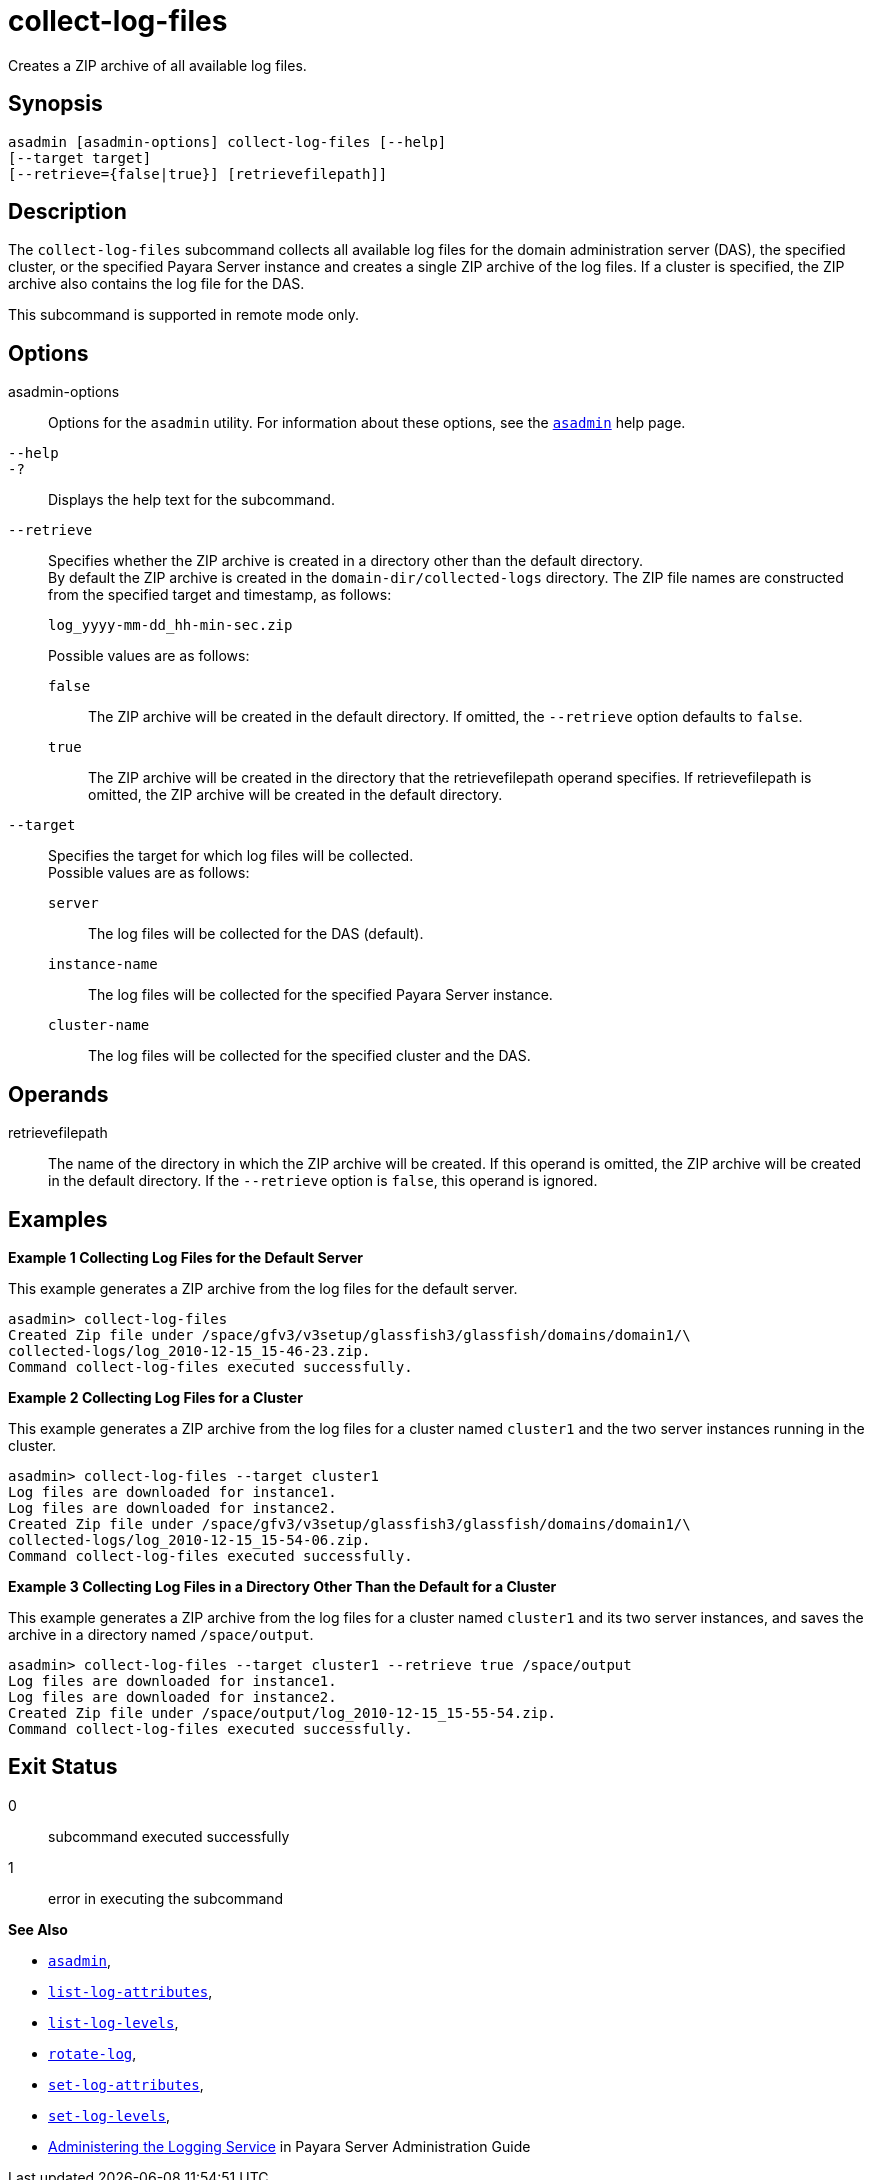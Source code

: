 [[collect-log-files]]
= collect-log-files

Creates a ZIP archive of all available log files.

[[synopsis]]
== Synopsis

[source,shell]
----
asadmin [asadmin-options] collect-log-files [--help] 
[--target target] 
[--retrieve={false|true}] [retrievefilepath]]
----

[[description]]
== Description

The `collect-log-files` subcommand collects all available log files for
the domain administration server (DAS), the specified cluster, or the specified Payara Server instance and creates a single ZIP archive of the log files.
If a cluster is specified, the ZIP archive also contains the log file for the DAS.

This subcommand is supported in remote mode only.

[[options]]
== Options

asadmin-options::
  Options for the `asadmin` utility. For information about these options, see the xref:asadmin.adoc#asadmin-1m[`asadmin`] help page.
`--help`::
`-?`::
  Displays the help text for the subcommand.
`--retrieve`::
  Specifies whether the ZIP archive is created in a directory other than the default directory. +
  By default the ZIP archive is created in the `domain-dir/collected-logs` directory. The ZIP file names are constructed from the specified target and timestamp, as follows:
+
[source,shell]
----
log_yyyy-mm-dd_hh-min-sec.zip
----
  Possible values are as follows: +
`false`;;
    The ZIP archive will be created in the default directory. If omitted, the `--retrieve` option defaults to `false`.
`true`;;
    The ZIP archive will be created in the directory that the retrievefilepath operand specifies. If retrievefilepath is omitted, the ZIP archive will be created in the default directory.
`--target`::
  Specifies the target for which log files will be collected. +
  Possible values are as follows: +
`server`;;
    The log files will be collected for the DAS (default).
`instance-name`;;
    The log files will be collected for the specified Payara Server instance.
`cluster-name`;;
    The log files will be collected for the specified cluster and the DAS.

[[operands]]
== Operands

retrievefilepath::
  The name of the directory in which the ZIP archive will be created. If this operand is omitted, the ZIP archive will be created in the
  default directory. If the `--retrieve` option is `false`, this operand is ignored.

[[examples]]
== Examples

[[example-1]]
*Example 1 Collecting Log Files for the Default Server*

This example generates a ZIP archive from the log files for the default server.

[source,shell]
----
asadmin> collect-log-files
Created Zip file under /space/gfv3/v3setup/glassfish3/glassfish/domains/domain1/\
collected-logs/log_2010-12-15_15-46-23.zip.
Command collect-log-files executed successfully.
----

[[example-2]]
*Example 2 Collecting Log Files for a Cluster*

This example generates a ZIP archive from the log files for a cluster named `cluster1` and the two server instances running in the cluster.

[source,shell]
----
asadmin> collect-log-files --target cluster1
Log files are downloaded for instance1.
Log files are downloaded for instance2.
Created Zip file under /space/gfv3/v3setup/glassfish3/glassfish/domains/domain1/\
collected-logs/log_2010-12-15_15-54-06.zip.
Command collect-log-files executed successfully.
----

[[example-3]]
*Example 3 Collecting Log Files in a Directory Other Than the Default for a Cluster*

This example generates a ZIP archive from the log files for a cluster named `cluster1` and its two server instances, and saves the archive in a directory named `/space/output`.

[source,shell]
----
asadmin> collect-log-files --target cluster1 --retrieve true /space/output
Log files are downloaded for instance1.
Log files are downloaded for instance2.
Created Zip file under /space/output/log_2010-12-15_15-55-54.zip.
Command collect-log-files executed successfully.
----

[[exit-status]]
== Exit Status

0::
  subcommand executed successfully
1::
  error in executing the subcommand

*See Also*

* xref:asadmin.adoc#asadmin-1m[`asadmin`],
* xref:list-log-attributes.adoc#list-log-attributes[`list-log-attributes`],
* xref:list-log-levels.adoc#list-log-levels[`list-log-levels`],
* xref:rotate-log.adoc#rotate-log[`rotate-log`],
* xref:set-log-attributes.adoc#set-log-attributes[`set-log-attributes`],
* xref:set-log-levels.adoc#set-log-levels[`set-log-levels`],
* xref:docs:administration-guide:logging.adoc[Administering the Logging Service] in Payara Server Administration Guide


